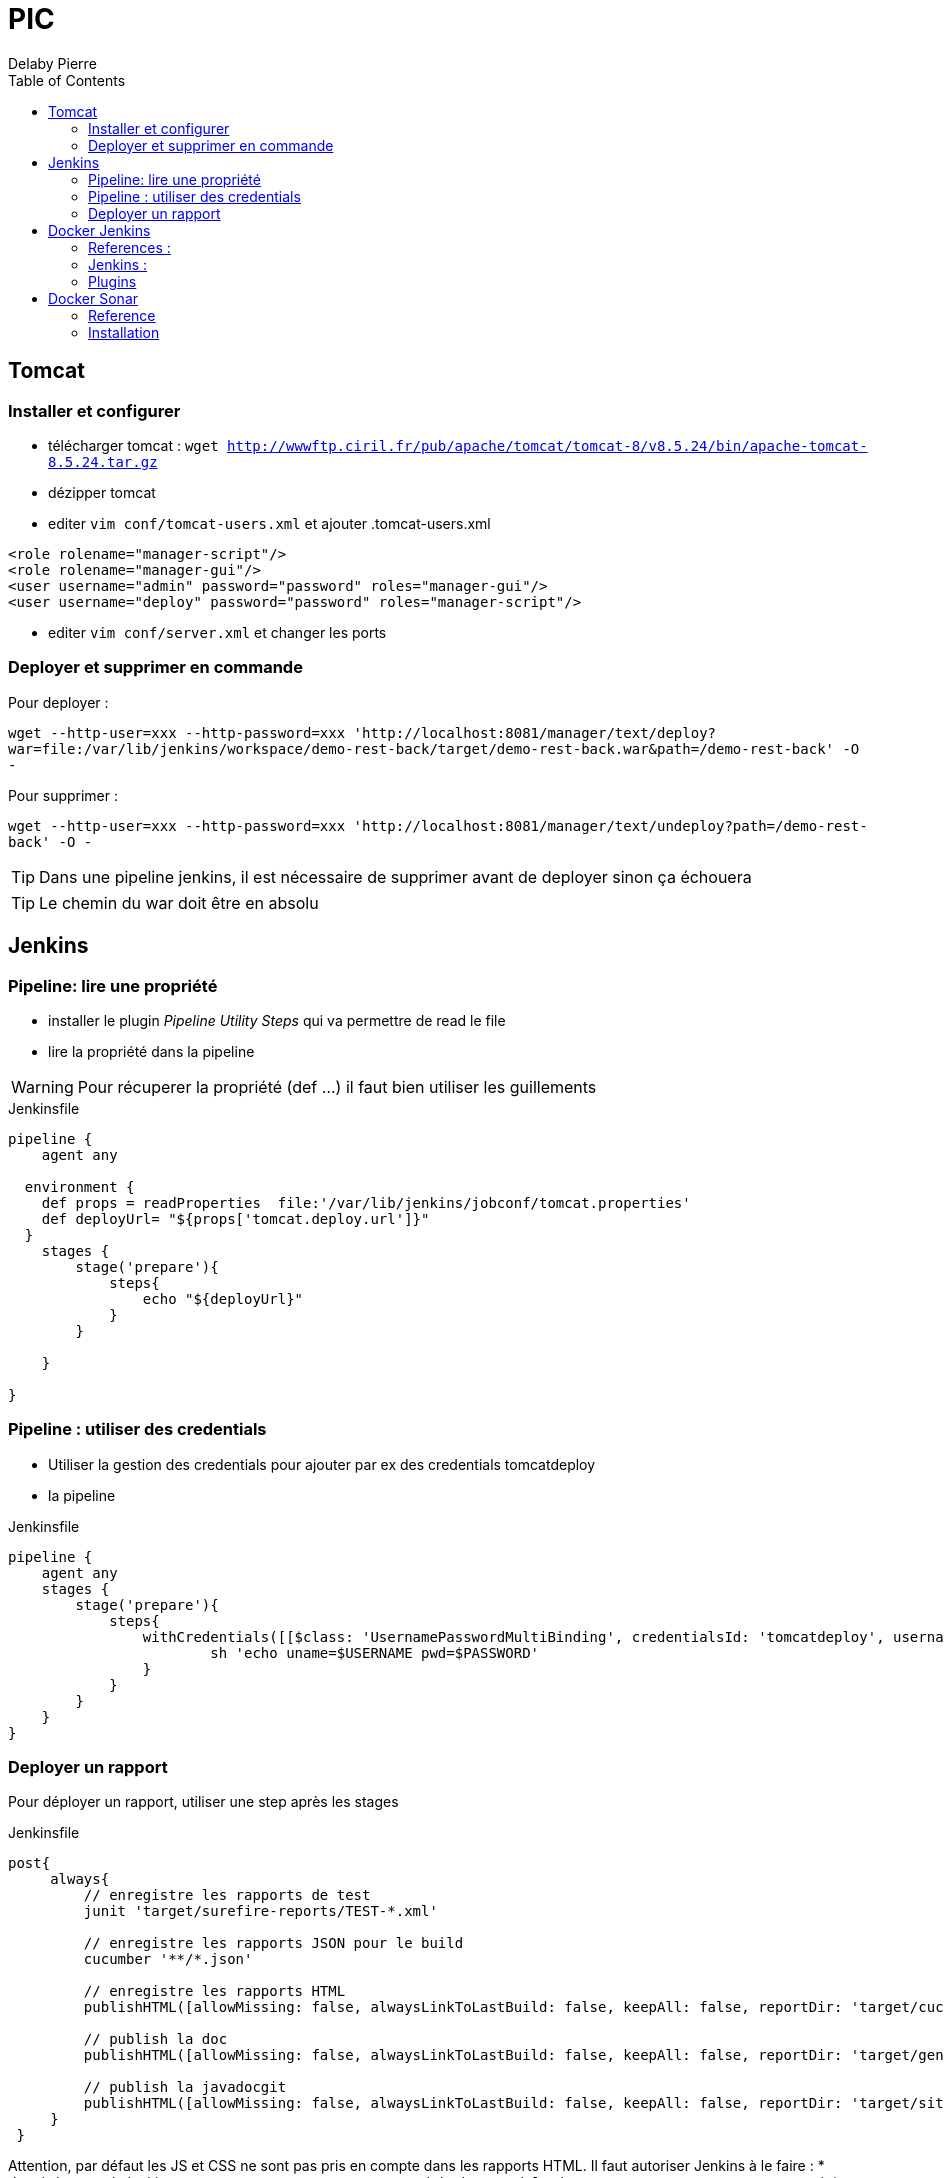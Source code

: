 = PIC
Delaby Pierre
:icons: font
:toc: left
:nofooter:
:source-highlighter: coderay
:stylesdir: css/
:stylesheet: asciidoctor.css


== Tomcat
=== Installer et configurer
* télécharger tomcat :  `wget http://wwwftp.ciril.fr/pub/apache/tomcat/tomcat-8/v8.5.24/bin/apache-tomcat-8.5.24.tar.gz`
* dézipper tomcat
* editer `vim conf/tomcat-users.xml` et ajouter
.tomcat-users.xml
[source, xml]
----
<role rolename="manager-script"/>
<role rolename="manager-gui"/>
<user username="admin" password="password" roles="manager-gui"/>
<user username="deploy" password="password" roles="manager-script"/>
----

* editer `vim conf/server.xml` et changer les ports

=== Deployer et supprimer en commande

Pour deployer :

`wget --http-user=xxx --http-password=xxx 'http://localhost:8081/manager/text/deploy?war=file:/var/lib/jenkins/workspace/demo-rest-back/target/demo-rest-back.war&path=/demo-rest-back' -O -`

Pour supprimer :

`wget --http-user=xxx --http-password=xxx 'http://localhost:8081/manager/text/undeploy?path=/demo-rest-back' -O -`

TIP: Dans une pipeline jenkins, il est nécessaire de supprimer avant de deployer sinon ça échouera

TIP: Le chemin du war doit être en absolu

== Jenkins

=== Pipeline: lire une propriété

* installer le plugin _Pipeline Utility Steps_ qui va permettre de read le file
* lire la propriété dans la pipeline

WARNING: Pour récuperer la propriété (def ...) il faut bien utiliser les guillements

.Jenkinsfile
[source, groovy]
----
pipeline {
    agent any

  environment {
    def props = readProperties  file:'/var/lib/jenkins/jobconf/tomcat.properties'
    def deployUrl= "${props['tomcat.deploy.url']}"
  }
    stages {
        stage('prepare'){
            steps{
                echo "${deployUrl}"
            }
        }

    }

}
----

=== Pipeline : utiliser des credentials
* Utiliser la gestion des credentials pour ajouter par ex des credentials tomcatdeploy
* la pipeline

.Jenkinsfile
[source, groovy]
----
pipeline {
    agent any
    stages {
        stage('prepare'){
            steps{
                withCredentials([[$class: 'UsernamePasswordMultiBinding', credentialsId: 'tomcatdeploy', usernameVariable: 'USERNAME', passwordVariable: 'PASSWORD']]) {
                        sh 'echo uname=$USERNAME pwd=$PASSWORD'
                }
            }
        }
    }
}
----


=== Deployer un rapport
Pour déployer un rapport, utiliser une step après les stages

.Jenkinsfile
[source, groovy]
----
post{
     always{
         // enregistre les rapports de test
         junit 'target/surefire-reports/TEST-*.xml'

         // enregistre les rapports JSON pour le build
         cucumber '**/*.json'

         // enregistre les rapports HTML
         publishHTML([allowMissing: false, alwaysLinkToLastBuild: false, keepAll: false, reportDir: 'target/cucumber', reportFiles: 'index.html', reportName: 'HTML Report', reportTitles: 'Rapport de tests cucumbers'])

         // publish la doc
         publishHTML([allowMissing: false, alwaysLinkToLastBuild: false, keepAll: false, reportDir: 'target/generated-docs', reportFiles: 'demo-rest-back.html', reportName: 'Doc', reportTitles: 'documentation'])

         // publish la javadocgit
         publishHTML([allowMissing: false, alwaysLinkToLastBuild: false, keepAll: false, reportDir: 'target/site/apidocs', reportFiles: 'index.html', reportName: 'JavaDoc', reportTitles: 'JavaDoc'])
     }
 }
----

Attention, par défaut les JS et CSS ne sont pas pris en compte dans les rapports HTML. Il faut autoriser Jenkins à le faire :
* depuis la console jenkins, en executant `System.setProperty("hudson.model.DirectoryBrowserSupport.CSP", "")`
* en modifiant le fichier jenkins :
** `sudo vim /etc/sysconfig/jenkins`
** modifier `JENKINS_JAVA_OPTIONS="-Djava.awt.headless=true '-Dhudson.model.DirectoryBrowserSupport.CSP= ' "``

Ici, une propriété pointe vers le path de tomcat, et les répertoires sont créés dans _webapps_.
De plus l'utilisateur jenkins à des droits pour publier sur tomcat (autorisation d'ecriture)


== Docker Jenkins

=== References :
* https://www.youtube.com/watch?v=6BIry0cepz4[30 Jenkins features and plugins you wished you had known about before! by Joep Weijers]

=== Jenkins :
* `docker run -p 8080 -p 50000:50000 jenkinsci/jenkins:latest`
* plugins  TODO automate
* manage > Configure Global Security >  authorization : role -based strategy

=== Plugins
. Installer les plugins lors du premier usage
. Lister les plugins installés


== Docker Sonar

=== Reference
* http://blog.baudson.de/blog/running-a-local-sonarqube-with-docker

=== Installation

* `docker pull sonarqube`
* `docker run -d --name sonarqube -p 9000:9000 -p 9092:9092 sonarqube:lastest`

